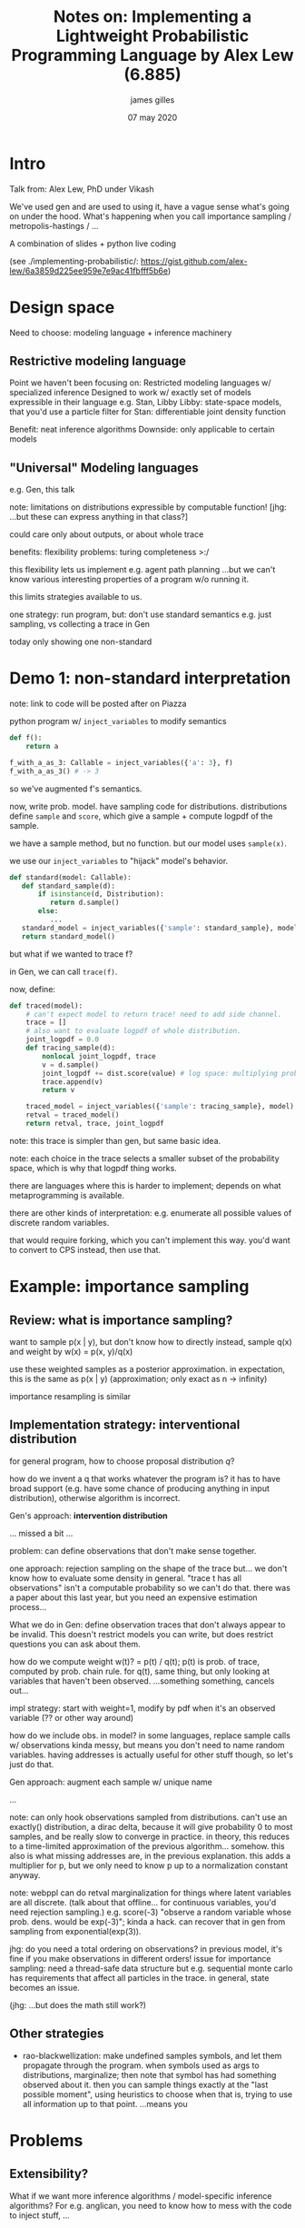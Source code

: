 #+TITLE: Notes on: Implementing a Lightweight Probabilistic Programming Language by Alex Lew (6.885)
#+AUTHOR: james gilles
#+EMAIL: jhgilles@mit.edu
#+DATE: 07 may 2020
#+OPTIONS: tex:t latex:t
#+STARTUP: latexpreview

* Intro
  Talk from: Alex Lew, PhD under Vikash

  We've used gen and are used to using it, have a vague sense what's going on under the hood.
  What's happening when you call importance sampling / metropolis-hastings / ...

  A combination of slides + python live coding

  (see ./implementing-probabilistic/: https://gist.github.com/alex-lew/6a3859d225ee959e7e9ac41fbfff5b6e)

* Design space
  Need to choose: modeling language + inference machinery

** Restrictive modeling language
   Point we haven't been focusing on: Restricted modeling languages w/ specialized inference
   Designed to work w/ exactly set of models expressible in their language
   e.g. Stan, Libby
   Libby: state-space models, that you'd use a particle filter for
   Stan: differentiable joint density function

   Benefit: neat inference algorithms
   Downside: only applicable to certain models

** "Universal" Modeling languages
   e.g. Gen, this talk

   note: limitations on distributions expressible by computable function! [jhg: ...but these can express anything in that class?]

   could care only about outputs, or about whole trace

   benefits: flexibility
   problems: turing completeness >:/

   this flexibility lets us implement e.g. agent path planning
   ...but we can't know various interesting properties of a program w/o running it.

   this limits strategies available to us.

   one strategy:
   run program, but: don't use standard semantics
   e.g. just sampling, vs collecting a trace in Gen

   today only showing one non-standard

* Demo 1: non-standard interpretation
  note: link to code will be posted after on Piazza

  python program w/ ~inject_variables~ to modify semantics

  #+BEGIN_SRC python :noeval
  def f():
      return a

  f_with_a_as_3: Callable = inject_variables({'a': 3}, f)
  f_with_a_as_3() # -> 3
  #+END_SRC

  so we've augmented f's semantics.

  now, write prob. model. have sampling code for distributions.
  distributions define ~sample~ and ~score~, which give a sample + compute logpdf of the sample.

  we have a sample method, but no function. but our model uses ~sample(x)~.

  we use our ~inject_variables~ to "hijack" model's behavior.

  #+BEGIN_SRC python :noeval
  def standard(model: Callable):
     def standard_sample(d):
         if isinstance(d, Distribution):
            return d.sample()
         else:
            ...
     standard_model = inject_variables({'sample': standard_sample}, model)
     return standard_model()
  #+END_SRC

  but what if we wanted to trace f?

  in Gen, we can call ~trace(f)~.

  now, define:

  #+BEGIN_SRC python :noeval
  def traced(model):
      # can't expect model to return trace! need to add side channel.
      trace = []
      # also want to evaluate logpdf of whole distribution.
      joint_logpdf = 0.0
      def tracing_sample(d):
          nonlocal joint_logpdf, trace
          v = d.sample()
          joint_logpdf += dist.score(value) # log space: multiplying probabilities
          trace.append(v)
          return v

      traced_model = inject_variables({'sample': tracing_sample}, model)
      retval = traced_model()
      return retval, trace, joint_logpdf
  #+END_SRC

  note: this trace is simpler than gen, but same basic idea.

  note: each choice in the trace selects a smaller subset of the probability space, which is why that logpdf thing works.

  there are languages where this is harder to implement; depends on what metaprogramming is available.

  there are other kinds of interpretation: e.g. enumerate all possible values of discrete random variables.

  that would require forking, which you can't implement this way. you'd want to convert to CPS instead, then use that.

* Example: importance sampling
** Review: what is importance sampling?
  want to sample p(x | y), but don't know how to directly
  instead, sample q(x) and weight by w(x) = p(x, y)/q(x)

  use these weighted samples as a posterior approximation. in expectation, this is the same as p(x | y) (approximation; only exact as n -> infinity)

  importance resampling is similar

** Implementation strategy: interventional distribution
   for general program, how to choose proposal distribution $q$?

   how do we invent a q that works whatever the program is?
   it has to have broad support (e.g. have some chance of producing anything in input distribution), otherwise algorithm is incorrect.

   Gen's approach: *intervention distribution*

   ... missed a bit ...

   problem: can define observations that don't make sense together.

   one approach: rejection sampling on the shape of the trace
   but... we don't know how to evaluate some density in general.
   "trace t has all observations" isn't a computable probability
   so we can't do that.
   there was a paper about this last year, but you need an expensive estimation process...

   What we do in Gen: define observation traces that don't always appear to be invalid.
   This doesn't restrict models you can write, but does restrict questions you can ask about them.

   how do we compute weight w(t)? = p(t) / q(t); p(t) is prob. of trace, computed by prob. chain rule.
   for q(t), same thing, but only looking at variables that haven't been observed.
   ...something something, cancels out...

   impl strategy:
   start with weight=1, modify by pdf when it's an observed variable (?? or other way around)

   how do we include obs. in model?
   in some languages, replace sample calls w/ observations
   kinda messy, but means you don't need to name random variables.
   having addresses is actually useful for other stuff though, so let's just do that.

   Gen approach: augment each sample w/ unique name

   ...

   note: can only hook observations sampled from distributions.
   can't use an exactly() distribution, a dirac delta, because it will give probability 0 to most samples, and be really slow to converge in practice.
   in theory, this reduces to a time-limited approximation of the previous algorithm... somehow.
   this also is what missing addresses are, in the previous explanation.
   this adds a multiplier for p, but we only need to know p up to a normalization constant anyway.

   note: webppl can do retval marginalization for things where latent variables are all discrete. (talk about that offline... for continuous variables, you'd need rejection sampling.)
   e.g. score(-3) "observe a random variable whose prob. dens. would be exp(-3)"; kinda a hack. can recover that in gen from sampling from exponential(exp(3)).

   jhg: do you need a total ordering on observations?
   in previous model, it's fine if you make observations in different orders!
   issue for importance sampling: need a thread-safe data structure
   but e.g. sequential monte carlo has requirements that affect all particles in the trace.
   in general, state becomes an issue.

   (jhg: ...but does the math still work?)


** Other strategies
   - rao-blackwellization: make undefined samples symbols, and let them propagate through the program. when symbols used as args to distributions, marginalize; then note that symbol has had something observed about it. then you can sample things exactly at the "last possible moment", using heuristics to choose when that is, trying to use all information up to that point.
     ...means you



* Problems
** Extensibility?
   What if we want more inference algorithms / model-specific inference algorithms?
   For e.g. anglican, you need to know how to mess with the code to inject stuff, ...

   These algorithms don't really look like the code in the textbook.

** Efficiency?
   - System efficiency (how fast does the machine code run?)
   - Algorithmic efficiency (how many iterations does the algorithm take to converge?)

   e.g. lots of opportunities for incremental computation.

* Gen's architecture
  instead of: user modeling code interpreted by whole-hog inference algorithm

  you have a *generative function interface*: generate, update, choice-gradients: pre-packaged nonstandard interpretations of input code.
  about 8 of these little behaviors that gen builds automatically for nonstandard interpretations.
  ~@gen~ is interpreted, ~@gen (static)~ is compiled: turns your code into a graph and optimizes.
  functions use this interface in functions they call to implement their own interfaces. (jhg: very similar to automatic differentiation)

  "kind of like a foreign function interface" (jhg: !!!)

  can also specify custom inference algorithms, etc for your components, which other components using yours get for free.

  this is nice: an interface that packages both efficiency and extensibility.

  gen's inference library now looks a lot like textbook code, because it goes through these interfaces.

  note: you can cross language boundaries when implementing these.

  note: you can also implement inference as a generative function!! takes some wrangling to prevent baseless recursion but it's doable.
  this is just mathematically interesting. "What is the marginal density of importance sampling returning this trace?"

